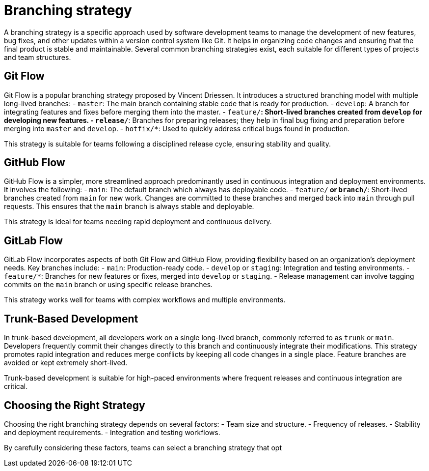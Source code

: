 = Branching strategy

A branching strategy is a specific approach used by software development teams to manage the development of new features, bug fixes, and other updates within a version control system like Git.
It helps in organizing code changes and ensuring that the final product is stable and maintainable.
Several common branching strategies exist, each suitable for different types of projects and team structures.

== Git Flow

Git Flow is a popular branching strategy proposed by Vincent Driessen.
It introduces a structured branching model with multiple long-lived branches:
- `master`: The main branch containing stable code that is ready for production.
- `develop`: A branch for integrating features and fixes before merging them into the master.
- `feature/*`: Short-lived branches created from `develop` for developing new features.
- `release/*`: Branches for preparing releases; they help in final bug fixing and preparation before merging into `master` and `develop`.
- `hotfix/*`: Used to quickly address critical bugs found in production.

This strategy is suitable for teams following a disciplined release cycle, ensuring stability and quality.

== GitHub Flow

GitHub Flow is a simpler, more streamlined approach predominantly used in continuous integration and deployment environments.
It involves the following:
- `main`: The default branch which always has deployable code.
- `feature/*` or `branch/*`: Short-lived branches created from `main` for new work.
Changes are committed to these branches and merged back into `main` through pull requests.
This ensures that the `main` branch is always stable and deployable.

This strategy is ideal for teams needing rapid deployment and continuous delivery.

== GitLab Flow

GitLab Flow incorporates aspects of both Git Flow and GitHub Flow, providing flexibility based on an organization's deployment needs.
Key branches include:
- `main`: Production-ready code.
- `develop` or `staging`: Integration and testing environments.
- `feature/*`: Branches for new features or fixes, merged into `develop` or `staging`.
- Release management can involve tagging commits on the `main` branch or using specific release branches.

This strategy works well for teams with complex workflows and multiple environments.

== Trunk-Based Development

In trunk-based development, all developers work on a single long-lived branch, commonly referred to as `trunk` or `main`.
Developers frequently commit their changes directly to this branch and continuously integrate their modifications.
This strategy promotes rapid integration and reduces merge conflicts by keeping all code changes in a single place.
Feature branches are avoided or kept extremely short-lived.

Trunk-based development is suitable for high-paced environments where frequent releases and continuous integration are critical.

== Choosing the Right Strategy

Choosing the right branching strategy depends on several factors:
- Team size and structure.
- Frequency of releases.
- Stability and deployment requirements.
- Integration and testing workflows.

By carefully considering these factors, teams can select a branching strategy that opt